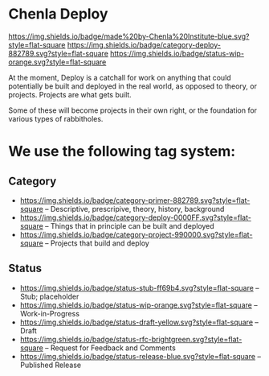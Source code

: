 * Chenla Deploy

[[https://img.shields.io/badge/made%20by-Chenla%20Institute-blue.svg?style=flat-square]] 
[[https://img.shields.io/badge/category-deploy-882789.svg?style=flat-square]]
[[https://img.shields.io/badge/status-wip-orange.svg?style=flat-square]]

At the moment, Deploy is a catchall for work on anything that could
potentially be built and deployed in the real world, as opposed to
theory, or projects.  Projects are what gets built.

Some of these will become projects in their own
right, or the foundation for various types of rabbitholes.  



* We use the following tag system:

** Category
- [[https://img.shields.io/badge/category-primer-882789.svg?style=flat-square]]
  -- Descriptive, prescripive, theory, history, background
- [[https://img.shields.io/badge/category-deploy-0000FF.svg?style=flat-square]]
  -- Things that in principle can be built and deployed
- [[https://img.shields.io/badge/category-project-990000.svg?style=flat-square]]
  -- Projects that build and deploy

** Status

- [[https://img.shields.io/badge/status-stub-ff69b4.svg?style=flat-square]]
  -- Stub; placeholder
- [[https://img.shields.io/badge/status-wip-orange.svg?style=flat-square]]
  -- Work-in-Progress
- [[https://img.shields.io/badge/status-draft-yellow.svg?style=flat-square]] -- Draft
- [[https://img.shields.io/badge/status-rfc-brightgreen.svg?style=flat-square]]
  -- Request for Feedback and Comments
- [[https://img.shields.io/badge/status-release-blue.svg?style=flat-square]] -- Published Release
